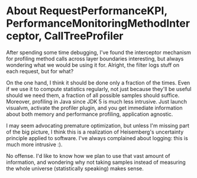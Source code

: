 * About RequestPerformanceKPI, PerformanceMonitoringMethodInterceptor, CallTreeProfiler

After spending some time debugging, I've found the interceptor mechanism for profiling method calls across layer boundaries interesting, but always wondering what we would be using it for. Alright, the filter logs stuff on each request, but for what?

On the one hand, I think it should be done only a fraction of the times. Even if we use it to compute statistics regularly, not just because they'll be useful should we need them, a fraction of all possible samples should suffice.
Moreover, profiling in Java since JDK 5 is much less intrusive. Just launch visualvm, activate the profiler plugin, and you get immediate information about both memory and performance profiling, application agnostic.

I may seem advocating premature optimization, but unless I'm missing part of the big picture, I think this is a realization of Heisemberg's uncertainty principle applied to software. I've always complained about logging: this is much more intrusive :).

No offense. I'd like to know how we plan to use that vast amount of information, and wondering why not taking samples instead of measuring the whole universe (statistically speaking) makes sense.
